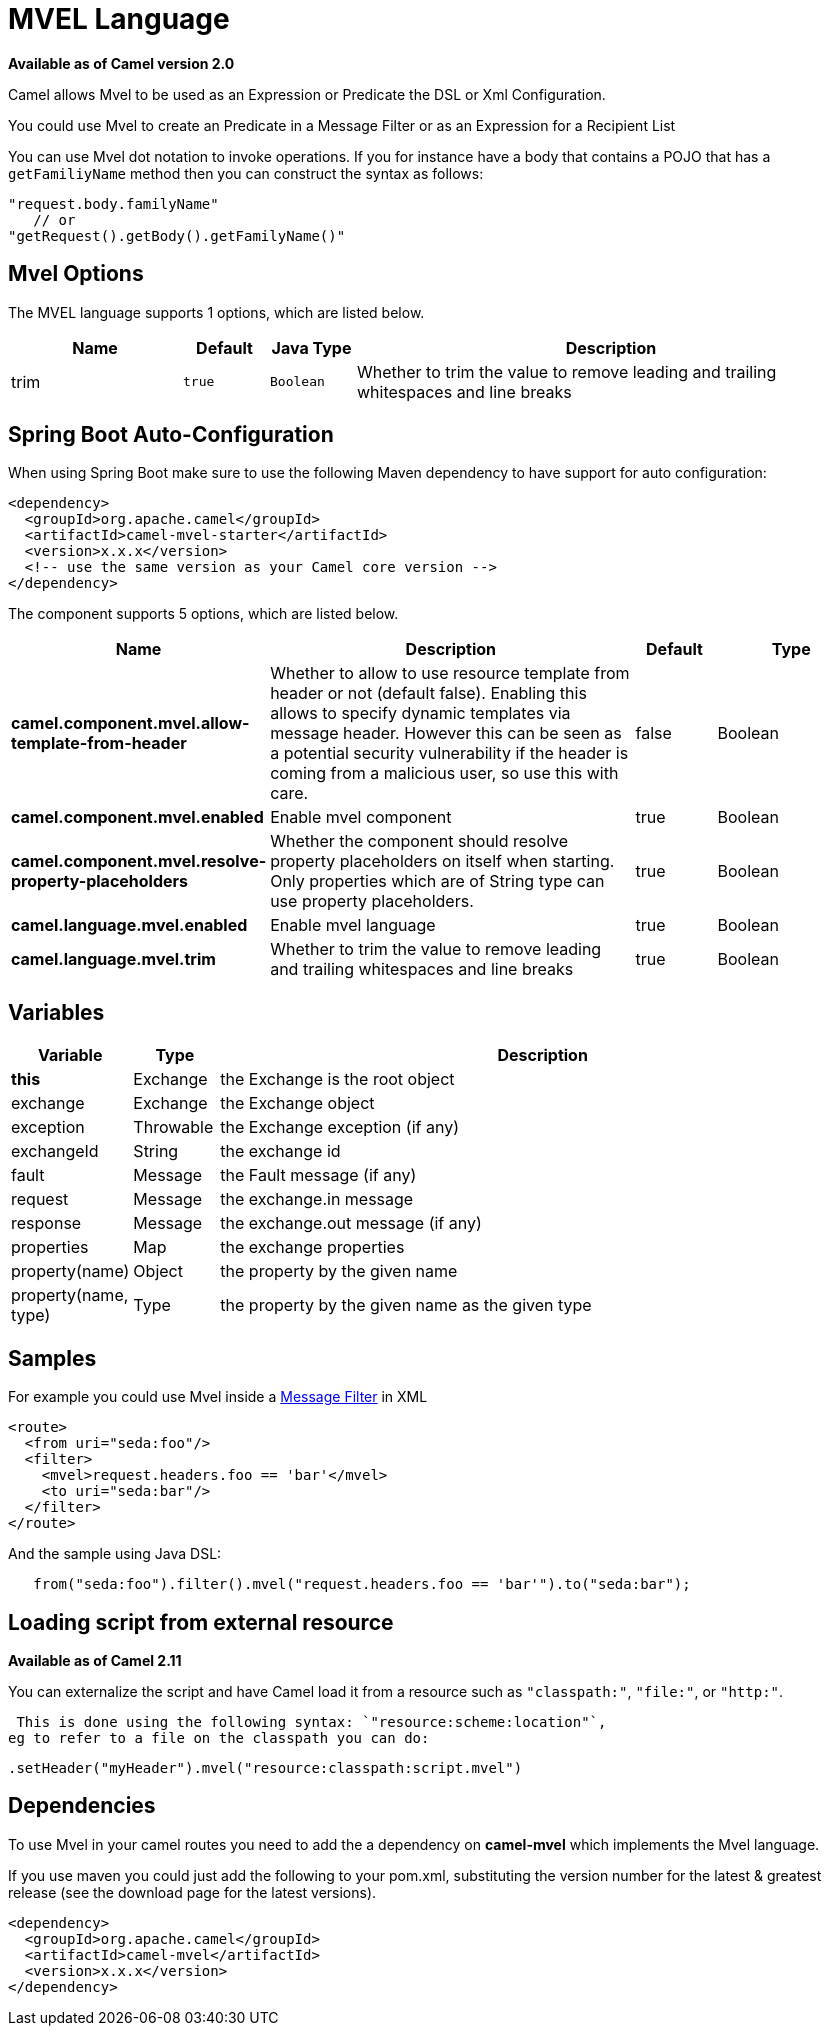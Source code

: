 [[mvel-language]]
= MVEL Language
:page-source: components/camel-mvel/src/main/docs/mvel-language.adoc

*Available as of Camel version 2.0*


Camel allows Mvel to be used as an Expression or
Predicate the DSL or
Xml Configuration.

You could use Mvel to create an Predicate in a
Message Filter or as an
Expression for a
Recipient List

You can use Mvel dot notation to invoke operations. If you for instance
have a body that contains a POJO that has a `getFamiliyName` method then
you can construct the syntax as follows:

[source,java]
----------------------------------------
"request.body.familyName"
   // or 
"getRequest().getBody().getFamilyName()"
----------------------------------------

== Mvel Options

// language options: START
The MVEL language supports 1 options, which are listed below.



[width="100%",cols="2,1m,1m,6",options="header"]
|===
| Name | Default | Java Type | Description
| trim | true | Boolean | Whether to trim the value to remove leading and trailing whitespaces and line breaks
|===
// language options: END
// spring-boot-auto-configure options: START
== Spring Boot Auto-Configuration

When using Spring Boot make sure to use the following Maven dependency to have support for auto configuration:

[source,xml]
----
<dependency>
  <groupId>org.apache.camel</groupId>
  <artifactId>camel-mvel-starter</artifactId>
  <version>x.x.x</version>
  <!-- use the same version as your Camel core version -->
</dependency>
----


The component supports 5 options, which are listed below.



[width="100%",cols="2,5,^1,2",options="header"]
|===
| Name | Description | Default | Type
| *camel.component.mvel.allow-template-from-header* | Whether to allow to use resource template from header or not (default false). Enabling this allows to specify dynamic templates via message header. However this can be seen as a potential security vulnerability if the header is coming from a malicious user, so use this with care. | false | Boolean
| *camel.component.mvel.enabled* | Enable mvel component | true | Boolean
| *camel.component.mvel.resolve-property-placeholders* | Whether the component should resolve property placeholders on itself when starting. Only properties which are of String type can use property placeholders. | true | Boolean
| *camel.language.mvel.enabled* | Enable mvel language | true | Boolean
| *camel.language.mvel.trim* | Whether to trim the value to remove leading and trailing whitespaces and line breaks | true | Boolean
|===
// spring-boot-auto-configure options: END


== Variables

[width="100%",cols="10%,10%,80%",options="header",]
|=======================================================================
|Variable |Type |Description

|*this* |Exchange |the Exchange is the root object

|exchange |Exchange |the Exchange object

|exception |Throwable |the Exchange exception (if any)

|exchangeId |String |the exchange id

|fault |Message |the Fault message (if any)

|request |Message |the exchange.in message

|response |Message |the exchange.out message (if any)

|properties |Map |the exchange properties

|property(name) |Object |the property by the given name

|property(name, type) |Type |the property by the given name as the given type
|=======================================================================

== Samples

For example you could use Mvel inside a xref:latest@manual::filter-eip.adoc[Message
Filter] in XML

[source,java]
---------------------------------------------
<route>
  <from uri="seda:foo"/>
  <filter>
    <mvel>request.headers.foo == 'bar'</mvel>
    <to uri="seda:bar"/>
  </filter>
</route>
---------------------------------------------

And the sample using Java DSL:

[source,java]
---------------------------------------------------------------------------------
   from("seda:foo").filter().mvel("request.headers.foo == 'bar'").to("seda:bar");
---------------------------------------------------------------------------------

== Loading script from external resource

*Available as of Camel 2.11*

You can externalize the script and have Camel load it from a resource
such as `"classpath:"`, `"file:"`, or `"http:"`.

 This is done using the following syntax: `"resource:scheme:location"`,
eg to refer to a file on the classpath you can do:

[source,java]
-------------------------------------------------------------
.setHeader("myHeader").mvel("resource:classpath:script.mvel")
-------------------------------------------------------------

== Dependencies

To use Mvel in your camel routes you need to add the a dependency on
*camel-mvel* which implements the Mvel language.

If you use maven you could just add the following to your pom.xml,
substituting the version number for the latest & greatest release (see
the download page for the latest versions).

[source,java]
-------------------------------------
<dependency>
  <groupId>org.apache.camel</groupId>
  <artifactId>camel-mvel</artifactId>
  <version>x.x.x</version>
</dependency>
-------------------------------------
